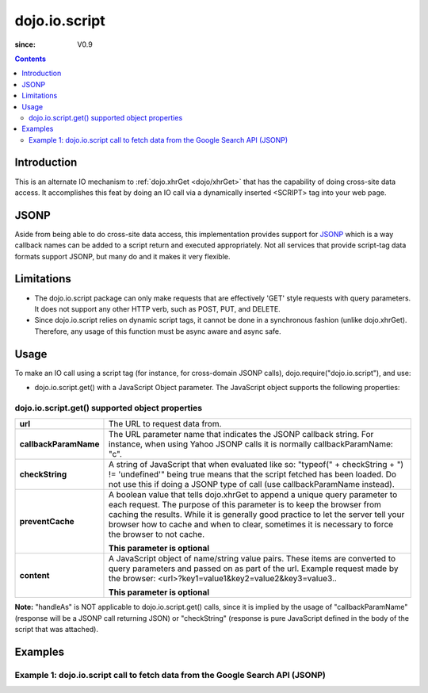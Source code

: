 .. _dojo/io/script:

===============
dojo.io.script
===============

:since: V0.9

.. contents::
  :depth: 2

Introduction
============

This is an alternate IO mechanism to :ref:`dojo.xhrGet <dojo/xhrGet>` that has the capability of doing cross-site data access.  It accomplishes this feat by doing an IO call via a dynamically inserted <SCRIPT> tag into your web page.

JSONP
=====

Aside from being able to do cross-site data access, this implementation provides support for `JSONP <http://en.wikipedia.org/wiki/JSON#JSONP>`_ which is a way callback names can be added to a script return and executed appropriately.  Not all services that provide script-tag data formats support JSONP, but many do and it makes it very flexible.

Limitations
===========

* The dojo.io.script package can only make requests that are effectively 'GET' style requests with query parameters.  It does not support any other HTTP verb, such as POST, PUT, and DELETE.
* Since dojo.io.script relies on dynamic script tags, it cannot be done in a synchronous fashion (unlike dojo.xhrGet).  Therefore, any usage of this function must be async aware and async safe.

Usage
=====

To make an IO call using a script tag (for instance, for cross-domain JSONP calls), dojo.require("dojo.io.script"), and use:

* dojo.io.script.get() with a JavaScript Object parameter.  The JavaScript object supports the following properties:

dojo.io.script.get() supported object properties
------------------------------------------------

+----------------------+------------------------------------------------------------------------------------------------------------------------+
|**url**               |The URL to request data from.                                                                                           |
+----------------------+------------------------------------------------------------------------------------------------------------------------+
|**callbackParamName** |The URL parameter name that indicates the JSONP callback string. For instance, when using Yahoo JSONP calls it is       |
|                      |normally callbackParamName: "c".                                                                                        |
+----------------------+------------------------------------------------------------------------------------------------------------------------+
|**checkString**       |A string of JavaScript that when evaluated like so: "typeof(" + checkString + ") != 'undefined'" being true means that  |
|                      |the script fetched has been loaded. Do not use this if doing a JSONP type of call (use callbackParamName instead).      |
+----------------------+------------------------------------------------------------------------------------------------------------------------+
|**preventCache**      |A boolean value that tells dojo.xhrGet to append a unique query parameter to each request.  The purpose of this         |
|                      |parameter is to keep the browser from caching the results.  While it is generally good practice to let the server tell  |
|                      |your browser how to cache and when to clear, sometimes it is necessary to force the browser to not cache.               |
|                      |                                                                                                                        |
|                      |**This parameter is optional**                                                                                          |
+----------------------+------------------------------------------------------------------------------------------------------------------------+
|**content**           |A JavaScript object of name/string value pairs.  These items are converted to query parameters and passed on as part of |
|                      |the url.  Example request made by the browser:  <url>?key1=value1&key2=value2&key3=value3..                             |
|                      |                                                                                                                        |
|                      |**This parameter is optional**                                                                                          |
+----------------------+------------------------------------------------------------------------------------------------------------------------+

**Note:** "handleAs" is NOT applicable to dojo.io.script.get() calls, since it is implied by the usage of "callbackParamName" (response will be a JSONP call returning JSON) or "checkString" (response is pure JavaScript defined in the body of the script that was attached).

Examples
========

Example 1: dojo.io.script call to fetch data from the Google Search API (JSONP)
-------------------------------------------------------------------------------

.. code-example ::

  .. js ::

    <script>
     dojo.require("dojo.io.script");

      function searchGoogle(){
        // Look up the node we'll stick the text under.
        var targetNode = dojo.byId("results");

        // The parameters to pass to xhrGet, the url, how to handle it, and the callbacks.
        var jsonpArgs = {
          url: "http://ajax.googleapis.com/ajax/services/search/web",
          callbackParamName: "callback",
          content: {
            v: "1.0",
            q: "dojo toolkit"
          },
          load: function(data){
            // Set the data from the search into the viewbox in nicely formatted JSON
            targetNode.innerHTML = "<pre>" + dojo.toJson(data, true) + "</pre>";
          },
          error: function(error){
            targetNode.innerHTML = "An unexpected error occurred: " + error;
          }
        };
        dojo.io.script.get(jsonpArgs);
      }
      dojo.ready(searchGoogle);
    </script>

  .. html ::

    <b>Google Search Results for 'dojo toolkit' (In JSON):</b>
    <div id="results" style="height: 200px;"></div>
